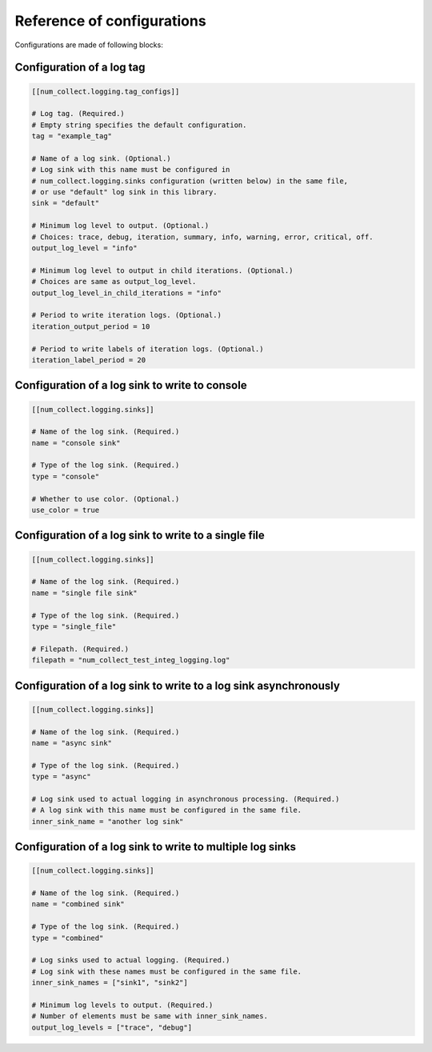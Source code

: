 Reference of configurations
==================================

Configurations are made of following blocks:

Configuration of a log tag
-------------------------------

.. code-block:: toml

    [[num_collect.logging.tag_configs]]

    # Log tag. (Required.)
    # Empty string specifies the default configuration.
    tag = "example_tag"

    # Name of a log sink. (Optional.)
    # Log sink with this name must be configured in
    # num_collect.logging.sinks configuration (written below) in the same file,
    # or use "default" log sink in this library.
    sink = "default"

    # Minimum log level to output. (Optional.)
    # Choices: trace, debug, iteration, summary, info, warning, error, critical, off.
    output_log_level = "info"

    # Minimum log level to output in child iterations. (Optional.)
    # Choices are same as output_log_level.
    output_log_level_in_child_iterations = "info"

    # Period to write iteration logs. (Optional.)
    iteration_output_period = 10

    # Period to write labels of iteration logs. (Optional.)
    iteration_label_period = 20

Configuration of a log sink to write to console
---------------------------------------------------

.. code-block:: toml

    [[num_collect.logging.sinks]]

    # Name of the log sink. (Required.)
    name = "console sink"

    # Type of the log sink. (Required.)
    type = "console"

    # Whether to use color. (Optional.)
    use_color = true

Configuration of a log sink to write to a single file
-------------------------------------------------------

.. code-block:: toml

    [[num_collect.logging.sinks]]

    # Name of the log sink. (Required.)
    name = "single file sink"

    # Type of the log sink. (Required.)
    type = "single_file"

    # Filepath. (Required.)
    filepath = "num_collect_test_integ_logging.log"

Configuration of a log sink to write to a log sink asynchronously
-------------------------------------------------------------------------

.. code-block:: toml

    [[num_collect.logging.sinks]]

    # Name of the log sink. (Required.)
    name = "async sink"

    # Type of the log sink. (Required.)
    type = "async"

    # Log sink used to actual logging in asynchronous processing. (Required.)
    # A log sink with this name must be configured in the same file.
    inner_sink_name = "another log sink"

Configuration of a log sink to write to multiple log sinks
-----------------------------------------------------------------

.. code-block:: toml

    [[num_collect.logging.sinks]]

    # Name of the log sink. (Required.)
    name = "combined sink"

    # Type of the log sink. (Required.)
    type = "combined"

    # Log sinks used to actual logging. (Required.)
    # Log sink with these names must be configured in the same file.
    inner_sink_names = ["sink1", "sink2"]

    # Minimum log levels to output. (Required.)
    # Number of elements must be same with inner_sink_names.
    output_log_levels = ["trace", "debug"]
